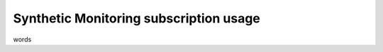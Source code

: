 .. _synthetics-usage:

*********************************************************************
Synthetic Monitoring subscription usage 
*********************************************************************

.. meta::
   :description: Synthetic Monitoring subscription usage.


words 